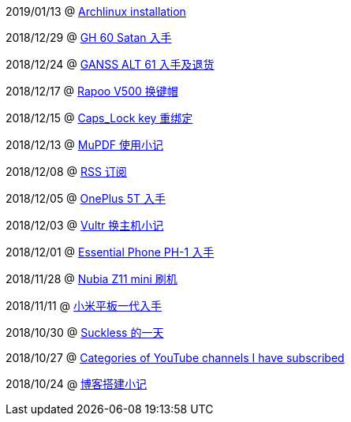 
2019/01/13 @ link:2019/01/13/Archlinux%20installation.html[Archlinux installation]

2018/12/29 @ link:2018/12/29/GH%2060%20Satan%20入手.html[GH 60 Satan 入手]

2018/12/24 @ link:2018/12/24/GANSS%20ALT%2061%20入手及退货.html[GANSS ALT 61 入手及退货]

2018/12/17 @ link:2018/12/17/Rapoo%20V500%20换键帽.html[Rapoo V500 换键帽]

2018/12/15 @ link:2018/12/15/Caps_Lock%20key%20重绑定.html[Caps_Lock key 重绑定]

2018/12/13 @ link:2018/12/13/MuPDF%20使用小记.html[MuPDF 使用小记]

2018/12/08 @ link:2018/12/08/RSS%20订阅.html[RSS 订阅]

2018/12/05 @ link:./2018/12/05/OnePlus%205T%20入手.html[OnePlus 5T 入手]

2018/12/03 @ link:./2018/12/03/Vultr%20换主机小记.html[Vultr 换主机小记]

2018/12/01 @ link:./2018/12/01/Essential%20Phone%20PH-1%20入手.html[Essential Phone PH-1 入手]

2018/11/28 @ link:./2018/11/28/Nubia%20Z11%20mini%20刷机.html[Nubia Z11 mini 刷机]

2018/11/11 @ link:./2018/11/11/小米平板一代入手.html[小米平板一代入手]

2018/10/30 @ link:/2018/10/30/Suckless%20的一天.html[Suckless 的一天]

2018/10/27 @ link:./2018/10/27/Categories%20of%20YouTube%20channels%20I%20have%20subscribed.html[Categories of YouTube channels I have subscribed]

2018/10/24 @ link:./2018/10/24/博客搭建小记.html[博客搭建小记]
